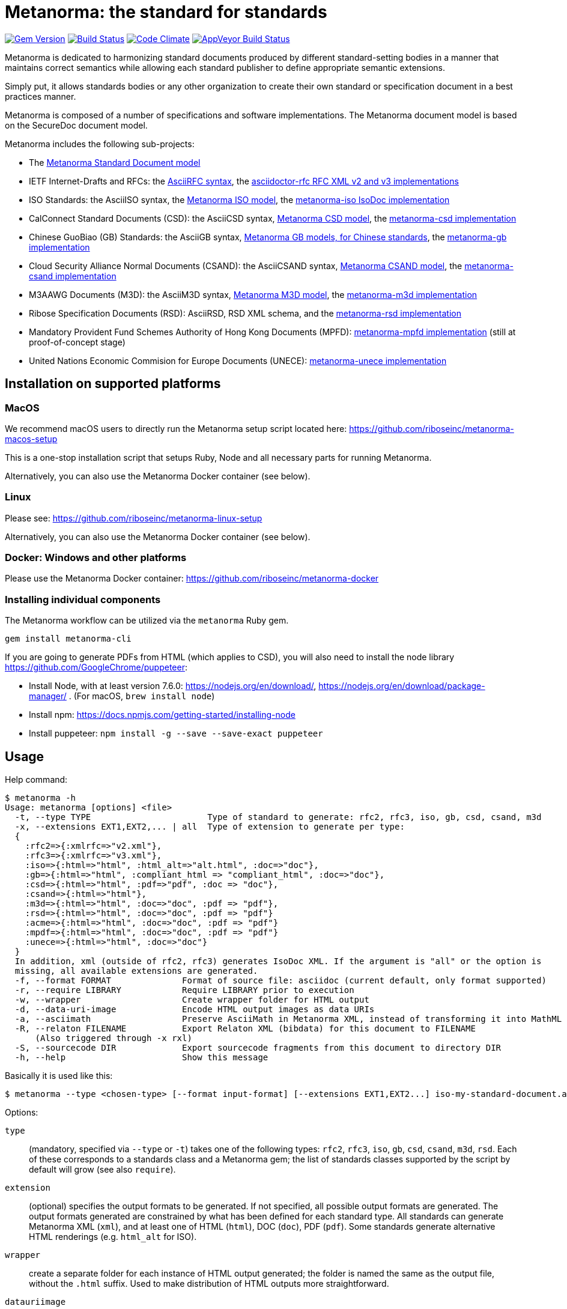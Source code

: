 = Metanorma: the standard for standards

image:https://img.shields.io/gem/v/metanorma.svg["Gem Version", link="https://rubygems.org/gems/metanorma"]
image:https://img.shields.io/travis/riboseinc/metanorma/master.svg["Build Status", link="https://travis-ci.org/riboseinc/metanorma"]
image:https://codeclimate.com/github/riboseinc/metanorma/badges/gpa.svg["Code Climate", link="https://codeclimate.com/github/riboseinc/metanorma"]
image:https://ci.appveyor.com/api/projects/status/t8irmy9iq4xf1ouy?svg=true["AppVeyor Build Status", link="https://ci.appveyor.com/project/ribose/metanorma"]

Metanorma is dedicated to harmonizing standard documents
produced by different standard-setting bodies in a manner that
maintains correct semantics while allowing each standard publisher to
define appropriate semantic extensions.

Simply put, it allows standards bodies or any other organization
to create their own standard or specification document in a best
practices manner.

Metanorma is composed of a number of specifications and software
implementations. The Metanorma document model is based on the SecureDoc
document model.

Metanorma includes the following sub-projects:

* The https://github.com/riboseinc/metanorma-model-standoc[Metanorma Standard Document model]

* IETF Internet-Drafts and RFCs: the https://datatracker.ietf.org/doc/draft-ribose-asciirfc/[AsciiRFC syntax],
the https://github.com/riboseinc/asciidoctor-rfc/[asciidoctor-rfc RFC XML v2 and v3 implementations]

* ISO Standards: the AsciiISO syntax,
the https://github.com/riboseinc/metanorma-model-iso/[Metanorma ISO model],
the https://github.com/riboseinc/metanorma-iso/[metanorma-iso IsoDoc implementation]

* CalConnect Standard Documents (CSD): the AsciiCSD syntax,
https://github.com/riboseinc/metanorma-model-csd[Metanorma CSD model],
the https://github.com/riboseinc/metanorma-csd/[metanorma-csd implementation]

* Chinese GuoBiao (GB) Standards: the AsciiGB syntax,
https://github.com/riboseinc/metanorma-model-gb[Metanorma GB models, for Chinese standards],
the https://github.com/riboseinc/metanorma-gb/[metanorma-gb implementation]

* Cloud Security Alliance Normal Documents (CSAND): the AsciiCSAND syntax,
https://github.com/riboseinc/metanorma-model-csand[Metanorma CSAND model],
the https://github.com/riboseinc/metanorma-csand/[metanorma-csand implementation]

* M3AAWG Documents (M3D): the AsciiM3D syntax,
https://github.com/riboseinc/metanorma-model-m3d[Metanorma M3D model],
the https://github.com/riboseinc/metanorma-m3d/[metanorma-m3d implementation]

* Ribose Specification Documents (RSD): AsciiRSD, RSD XML schema, and the https://github.com/riboseinc/metanorma-rsd[metanorma-rsd implementation]

* Mandatory Provident Fund Schemes Authority of Hong Kong Documents (MPFD): https://github.com/riboseinc/metanorma-mpfd[metanorma-mpfd implementation] (still at proof-of-concept stage)

* United Nations Economic Commision for Europe Documents (UNECE): https://github.com/riboseinc/metanorma-unece[metanorma-unece implementation]


== Installation on supported platforms

=== MacOS

We recommend macOS users to directly run the Metanorma setup script
located here:
https://github.com/riboseinc/metanorma-macos-setup

This is a one-stop installation script that setups Ruby, Node
and all necessary parts for running Metanorma.

Alternatively, you can also use the Metanorma Docker container (see below).

=== Linux

Please see: https://github.com/riboseinc/metanorma-linux-setup

Alternatively, you can also use the Metanorma Docker container (see below).

=== Docker: Windows and other platforms

Please use the Metanorma Docker container: https://github.com/riboseinc/metanorma-docker


////
If you want to run Ubuntu on MacOS, you should do the following beforehand:

[source,sh]
----
# Setup docker through dinghy on MacOS:
brew tap codekitchen/dinghy
brew install dinghy
brew install docker docker-machine
dinghy create --provider virtualbox

# Run the Ubuntu container:
dinghy up
eval $(dinghy env)
docker run -it ubuntu:18.10 bash
----
////

=== Installing individual components

The Metanorma workflow can be utilized via the `metanorma` Ruby gem.

[source,sh]
----
gem install metanorma-cli
----

If you are going to generate PDFs from HTML (which applies to CSD), you will also need to install
the node library https://github.com/GoogleChrome/puppeteer:

* Install Node, with at least version 7.6.0: https://nodejs.org/en/download/,
https://nodejs.org/en/download/package-manager/ . (For macOS, `brew install node`)
* Install npm: https://docs.npmjs.com/getting-started/installing-node
* Install puppeteer: `npm install -g --save --save-exact puppeteer`


== Usage

Help command:

[source,sh]
----
$ metanorma -h
Usage: metanorma [options] <file>
  -t, --type TYPE                       Type of standard to generate: rfc2, rfc3, iso, gb, csd, csand, m3d
  -x, --extensions EXT1,EXT2,... | all  Type of extension to generate per type:
  {
    :rfc2=>{:xmlrfc=>"v2.xml"},
    :rfc3=>{:xmlrfc=>"v3.xml"},
    :iso=>{:html=>"html", :html_alt=>"alt.html", :doc=>"doc"},
    :gb=>{:html=>"html", :compliant_html => "compliant_html", :doc=>"doc"},
    :csd=>{:html=>"html", :pdf=>"pdf", :doc => "doc"},
    :csand=>{:html=>"html"},
    :m3d=>{:html=>"html", :doc=>"doc", :pdf => "pdf"},
    :rsd=>{:html=>"html", :doc=>"doc", :pdf => "pdf"}
    :acme=>{:html=>"html", :doc=>"doc", :pdf => "pdf"}
    :mpdf=>{:html=>"html", :doc=>"doc", :pdf => "pdf"}
    :unece=>{:html=>"html", :doc=>"doc"}
  }
  In addition, xml (outside of rfc2, rfc3) generates IsoDoc XML. If the argument is "all" or the option is
  missing, all available extensions are generated.
  -f, --format FORMAT              Format of source file: asciidoc (current default, only format supported)
  -r, --require LIBRARY            Require LIBRARY prior to execution
  -w, --wrapper                    Create wrapper folder for HTML output
  -d, --data-uri-image             Encode HTML output images as data URIs
  -a, --asciimath                  Preserve AsciiMath in Metanorma XML, instead of transforming it into MathML
  -R, --relaton FILENAME           Export Relaton XML (bibdata) for this document to FILENAME
      (Also triggered through -x rxl)
  -S, --sourcecode DIR             Export sourcecode fragments from this document to directory DIR
  -h, --help                       Show this message
----

Basically it is used like this:

[source,sh]
----
$ metanorma --type <chosen-type> [--format input-format] [--extensions EXT1,EXT2...] iso-my-standard-document.adoc
----

Options:

`type`:: (mandatory, specified via `--type` or `-t`) takes one of the following types:
`rfc2`, `rfc3`, `iso`, `gb`, `csd`, `csand`, `m3d`, `rsd`. Each of these corresponds to a
standards class and a Metanorma gem; the list of standards classes supported by the script
by default will grow (see also `require`).

`extension`:: (optional) specifies the output formats to be generated. If not specified,
all possible output formats are generated. The output formats generated are constrained by
what has been defined for each standard type. All standards can generate Metanorma XML (`xml`),
and at least one of HTML (`html`), DOC (`doc`), PDF (`pdf`). Some standards generate alternative
HTML renderings (e.g. `html_alt` for ISO).

`wrapper`:: create a separate folder for each instance of HTML output generated; the folder is named
the same as the output file, without the `.html` suffix. Used to make distribution of HTML outputs
more straightforward.

`datauriimage`:: Encode all images as data URIs.

`relaton`:: exports the bibdata Relaton XML description of the document (which is part of its Metanorma XML)
to the nominated directory. The filename is the document identifier, if present, else the document filename.

`format`:: (optional, specified via `--format` or `-f`) only accepts `asciidoc` for now,
defaults to `asciidoc`

As the `--format` argument is (currently) optional, so:

[source,sh]
----
$ metanorma --type iso -x html iso-my-standard-document.adoc
----

`require`:: If you wish to use metanorma with a document class which has not been included in the types recognised
by the metanorma script, you will need to name the corresponding Metnorma gem explicitly with the `-r`
option; e.g.

[source,sh]
----
$ metanorma -t mpfd mpfd-bpn.adoc

[metanorma] Error: mpfd is not a supported standard type.

$ metanorma -t mpfd -r metanorma-mpfd mpfd-bpn.adoc
----

The `asciimath`, `type`, `extension` and `relaton` options can be omitted if the corresponding metanorma directives
are included in the document as Metanorma directives; for Asciidoctor input, these take the form
of document attributes `mn-keep-asciimath:`, `mn-document-class:`, `:mn-output-extensions:` 
and `:mn-relaton-output-file:`, e.g.

[source,asciidoctor]
----
= My ISO document
:mn-keep-asciimath:
:mn-document-class: iso
:mn-output-extensions: html,xml,pdf
:mn-relaton-output-file: test.xml

.Foreword
----

Metanorma can also be invoked within Ruby, through the metanorma gem:

[source,asciidoctor]
----
require "metanorma"

Metanorma::Compile.new().compile(filename, options)
----

The options hash has the same structure it does when invoked in metanorma-cli:

`:type`:: one of `"iso"`, `"csd"`, `"rsd"`, etc. (mandatory)
`:format`:: `:asciidoc` is only value currently allowed
`:extension_keys`:: array of symbols: `:all`, `:xml`:, `:doc` etc.
`:wrapper`: true/false
`:datauriimage`: true/false
`:asciimath`: true/false
`:require`: array of libraries to require
`:relaton`: exports the bibdata Relaton XML description of the document (which is part of its Metanorma XML)
to the nominated directory

== Origin of name

*Meta-* is a prefix of Greek origin ("μετα") for "`with`" "`after`".
In English, it has ended up meaning "about (its own category)"; e.g.
_meta-discussion_ (a discussion about discussion). (For the roundabout way
it ended up with that meaning, see https://en.wikipedia.org/wiki/Meta#Etymology.)

*Norma* is Latin for "`rule`" and "`standard`"; hence English _norm_,
but also German _Norm_ "standard".

The Metanorma project is for setting a standard for standard documents
created by standards-setting organizations (which is a meta thing to do);
hence this name.

Metanorma seeks to embrace all standards documents standards, but not possess any:
it can give rise to many "standard" standards, but not limit the extension of any of those standards.

The motto of the project is https://en.wikipedia.org/wiki/Aequitas[_Aequitate_] _verum_,
"Truth through equity". Dealing with all standards fairly (_aequitate_), we seek not an abstract
virtue (_veritas_), but a practical reality on the ground (_verum_), that can be used by
stakeholders of multiple standards.


